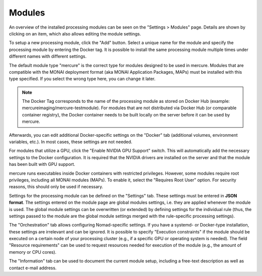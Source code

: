 Modules
=======

An overview of the installed processing modules can be seen on the "Settings > Modules" page. Details are shown by clicking on an item, which also allows editing the module settings.

.. image:: /images/ui/modules.png
   :width: 550px
   :align: center
   :class: border

To setup a new processing module, click the "Add" button. Select a unique name for the module and specify the processing module by entering the Docker tag. It is possible to install the same processing module multiple times under different names with different settings. 

The default module type "mercure" is the correct type for modules designed to be used in mercure. Modules that are compatible with the MONAI deployment format (aka MONAI Application Packages, MAPs) must be installed with this type specified. If you select the wrong type here, you can change it later. 

.. image:: /images/ui/module_add.png
   :width: 550px
   :align: center
   :class: border

.. note:: The Docker Tag corresponds to the name of the processing module as stored on Docker Hub (example: mercureimaging/mercure-testmodule). For modules that are not distributed via Docker Hub (or comparable container registry), the Docker container needs to be built locally on the server before it can be used by mercure. 

Afterwards, you can edit additional Docker-specific settings on the "Docker" tab (additional volumes, environment variables, etc.). In most cases, these settings are not needed. 

For modules that utilize a GPU, click the "Enable NVIDIA GPU Support" switch. This will automatically add the necessary settings to the Docker configuration. It is required that the NVIDIA drivers are installed on the server and that the module has been built with GPU support.

mercure runs executables inside Docker containers with restricted privileges. However, some modules require root privileges, including all MONAI modules (MAPs). To enable it, select the "Requires Root User" option. For security reasons, this should only be used if necessary. 

.. image:: /images/ui/module_edit.png
   :width: 550px
   :align: center
   :class: border

Settings for the processing module can be defined on the "Settings" tab. These settings must be entered in **JSON format**. The settings entered on the module page are global modules settings, i.e. they are applied whenever the module is used. The global module settings can be overwritten (or extended) by defining settings for the individual rule (thus, the settings passed to the module are the global module settings merged with the rule-specific processing settings). 

The "Orchestration" tab allows configuring Nomad-specific settings. If you have a systemd- or Docker-type installation, these settings are irrelevant and can be ignored. It is possible to specify "Execution constraints" if the module should be executed on a certain node of your processing cluster (e.g., if a specific GPU or operating system is needed). The field "Resource requirements" can be used to request resources needed for execution of the module (e.g., the amount of memory or CPU cores).

The "Information" tab can be used to document the current module setup, including a free-text description as well as contact e-mail address.
